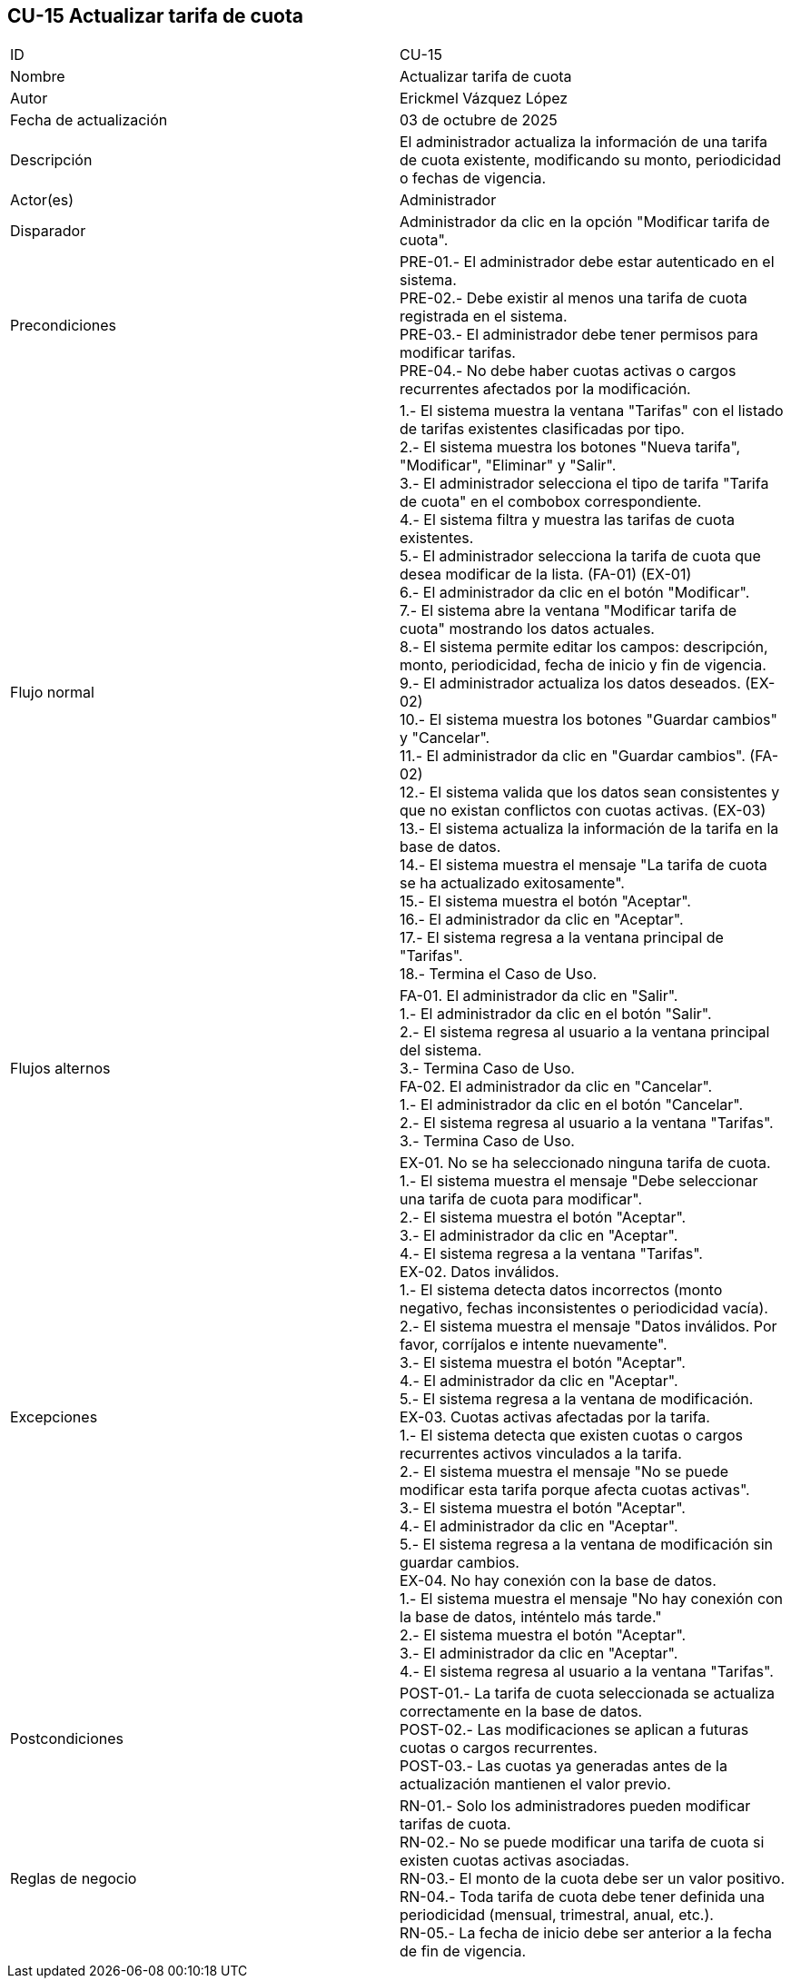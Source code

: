 == CU-15 Actualizar tarifa de cuota

|===
| ID | CU-15
| Nombre | Actualizar tarifa de cuota
| Autor | Erickmel Vázquez López
| Fecha de actualización | 03 de octubre de 2025
| Descripción | El administrador actualiza la información de una tarifa de cuota existente, modificando su monto, periodicidad o fechas de vigencia.
| Actor(es) | Administrador
| Disparador | Administrador da clic en la opción "Modificar tarifa de cuota".
| Precondiciones | PRE-01.- El administrador debe estar autenticado en el sistema. +
PRE-02.- Debe existir al menos una tarifa de cuota registrada en el sistema. +
PRE-03.- El administrador debe tener permisos para modificar tarifas. +
PRE-04.- No debe haber cuotas activas o cargos recurrentes afectados por la modificación.
| Flujo normal |
1.- El sistema muestra la ventana "Tarifas" con el listado de tarifas existentes clasificadas por tipo. +
2.- El sistema muestra los botones "Nueva tarifa", "Modificar", "Eliminar" y "Salir". +
3.- El administrador selecciona el tipo de tarifa "Tarifa de cuota" en el combobox correspondiente. +
4.- El sistema filtra y muestra las tarifas de cuota existentes. +
5.- El administrador selecciona la tarifa de cuota que desea modificar de la lista. (FA-01) (EX-01) +
6.- El administrador da clic en el botón "Modificar". +
7.- El sistema abre la ventana "Modificar tarifa de cuota" mostrando los datos actuales. +
8.- El sistema permite editar los campos: descripción, monto, periodicidad, fecha de inicio y fin de vigencia. +
9.- El administrador actualiza los datos deseados. (EX-02) +
10.- El sistema muestra los botones "Guardar cambios" y "Cancelar". +
11.- El administrador da clic en "Guardar cambios". (FA-02) +
12.- El sistema valida que los datos sean consistentes y que no existan conflictos con cuotas activas. (EX-03) +
13.- El sistema actualiza la información de la tarifa en la base de datos. +
14.- El sistema muestra el mensaje "La tarifa de cuota se ha actualizado exitosamente". +
15.- El sistema muestra el botón "Aceptar". +
16.- El administrador da clic en "Aceptar". +
17.- El sistema regresa a la ventana principal de "Tarifas". +
18.- Termina el Caso de Uso.
| Flujos alternos |
FA-01. El administrador da clic en "Salir". +
    1.- El administrador da clic en el botón "Salir". +
    2.- El sistema regresa al usuario a la ventana principal del sistema. +
    3.- Termina Caso de Uso. +
FA-02. El administrador da clic en "Cancelar". +
    1.- El administrador da clic en el botón "Cancelar". +
    2.- El sistema regresa al usuario a la ventana "Tarifas". +
    3.- Termina Caso de Uso.
| Excepciones |
EX-01. No se ha seleccionado ninguna tarifa de cuota. +
    1.- El sistema muestra el mensaje "Debe seleccionar una tarifa de cuota para modificar". +
    2.- El sistema muestra el botón "Aceptar". +
    3.- El administrador da clic en "Aceptar". +
    4.- El sistema regresa a la ventana "Tarifas". +
EX-02. Datos inválidos. +
    1.- El sistema detecta datos incorrectos (monto negativo, fechas inconsistentes o periodicidad vacía). +
    2.- El sistema muestra el mensaje "Datos inválidos. Por favor, corríjalos e intente nuevamente". +
    3.- El sistema muestra el botón "Aceptar". +
    4.- El administrador da clic en "Aceptar". +
    5.- El sistema regresa a la ventana de modificación. +
EX-03. Cuotas activas afectadas por la tarifa. +
    1.- El sistema detecta que existen cuotas o cargos recurrentes activos vinculados a la tarifa. +
    2.- El sistema muestra el mensaje "No se puede modificar esta tarifa porque afecta cuotas activas". +
    3.- El sistema muestra el botón "Aceptar". +
    4.- El administrador da clic en "Aceptar". +
    5.- El sistema regresa a la ventana de modificación sin guardar cambios. +
EX-04. No hay conexión con la base de datos. +
    1.- El sistema muestra el mensaje "No hay conexión con la base de datos, inténtelo más tarde." +
    2.- El sistema muestra el botón "Aceptar". +
    3.- El administrador da clic en "Aceptar". +
    4.- El sistema regresa al usuario a la ventana "Tarifas". +
| Postcondiciones | 
POST-01.- La tarifa de cuota seleccionada se actualiza correctamente en la base de datos. +
POST-02.- Las modificaciones se aplican a futuras cuotas o cargos recurrentes. +
POST-03.- Las cuotas ya generadas antes de la actualización mantienen el valor previo. +
| Reglas de negocio |
RN-01.- Solo los administradores pueden modificar tarifas de cuota. +
RN-02.- No se puede modificar una tarifa de cuota si existen cuotas activas asociadas. +
RN-03.- El monto de la cuota debe ser un valor positivo. +
RN-04.- Toda tarifa de cuota debe tener definida una periodicidad (mensual, trimestral, anual, etc.). +
RN-05.- La fecha de inicio debe ser anterior a la fecha de fin de vigencia. +
|===

